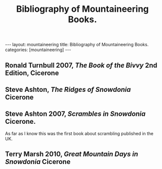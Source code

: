 #+STARTUP: showall indent
#+STARTUP: hidestars
#+OPTIONS: H:2 num:nil tags:nil toc:nil timestamps:nil
#+TITLE: Bibliography of Mountaineering Books.
#+BEGIN_HTML
---
layout:  mountaineering
title: Bibliography of Mountaineering Books.
categories: [mountaineering]
---
#+END_HTML

** Ronald Turnbull 2007, /The Book of the Bivvy/ 2nd Edition, Cicerone

** Steve Ashton, /The Ridges of Snowdonia/ Cicerone

** Steve Ashton 2007, /Scrambles in Snowdonia/ Cicerone.
As far as I know this was the first book about scrambling published in
the UK.

** Terry Marsh 2010, /Great Mountain Days in Snowdonia/ Cicerone


